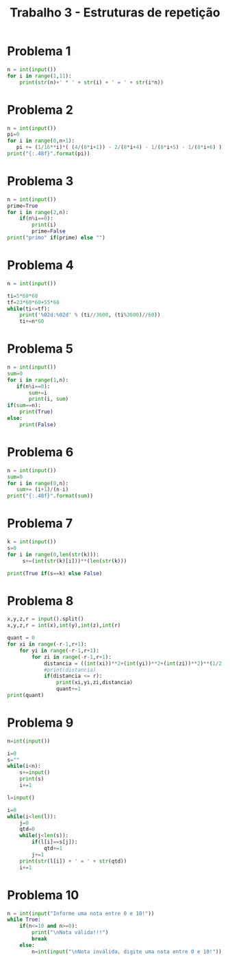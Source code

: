 #+title: Trabalho 3 - Estruturas de repetição
* Problema 1
   #+begin_src python
n = int(input())
for i in range(1,11):
    print(str(n)+' * ' + str(i) + ' = ' + str(i*n))
   #+end_src
* Problema 2
   #+begin_src python
n = int(input())
pi=0
for i in range(0,n+1):
   pi += (1/16**i)*( (4/(8*i+1)) - 2/(8*i+4) - 1/(8*i+5) - 1/(8*i+6) )
print("{:.48f}".format(pi))
   #+end_src
* Problema 3
   #+begin_src python
n = int(input())
prime=True
for i in range(2,n):
    if(n%i==0):
        print(i)
        prime=False
print("primo" if(prime) else "")
   #+end_src
* Problema 4
   #+begin_src python
n = int(input())

ti=5*60*60
tf=23*60*60+55*60
while(ti<=tf):
    print('%02d:%02d' % (ti//3600, (ti%3600)//60)) 
    ti+=n*60

   #+end_src
* Problema 5
   #+begin_src python
n = int(input())
sum=0
for i in range(1,n):
   if(n%i==0):
       sum+=i
       print(i, sum)
if(sum==n):
    print(True)
else:
    print(False)
   #+end_src
* Problema 6
#+begin_src python
n = int(input())
sum=0
for i in range(0,n):
   sum+= (i+1)/(n-i) 
print("{:.48f}".format(sum))   
 #+end_src
* Problema 7
 #+begin_src python
 k = int(input())
 s=0
 for i in range(0,len(str(k))):
      s+=(int(str(k)[i]))**(len(str(k)))

 print(True if(s==k) else False)
 #+end_src
* Problema 8
   #+begin_src python
x,y,z,r = input().split()
x,y,z,r = int(x),int(y),int(z),int(r)

quant = 0
for xi in range(-r-1,r+1):
    for yi in range(-r-1,r+1):
        for zi in range(-r-1,r+1):
            distancia = ((int(xi))**2+(int(yi))**2+(int(zi))**2)**(1/2)
            #print(distancia)
            if(distancia <= r):
                print(xi,yi,zi,distancia)
                quant+=1
print(quant) 
   #+end_src
* Problema 9
   #+begin_src python
n=int(input())

i=0
s=""
while(i<n):
    s+=input()
    print(s)
    i+=1

l=input()

i=0
while(i<len(l)):
    j=0
    qtd=0
    while(j<len(s)):
        if(l[i]==s[j]):
            qtd+=1
        j+=1
    print(str(l[i]) + ' = ' + str(qtd))
    i+=1
   #+end_src
* Problema 10
   #+begin_src python
n = int(input("Informe uma nota entre 0 e 10!"))
while True:
    if(n<=10 and n>=0):
        print("\nNota válida!!!")
        break
    else:
        n=int(input("\nNota inválida, digite uma nota entre 0 e 10!"))
   #+end_src


